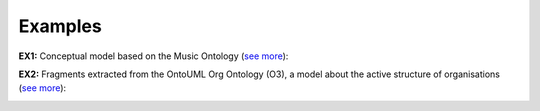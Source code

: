 Examples
--------

.. _mixin-examples-ex1:

**EX1:** Conceptual model based on the Music Ontology (`see more <http://web.archive.org/web/20171008152050/http://www.menthor.net/music-ontology.html>`__):

.. container:: figure

   |Example Music|


.. _mixin-examples-ex2:

**EX2:** Fragments extracted from the OntoUML Org Ontology (O3), a model about the active structure of organisations (`see more <http://web.archive.org/web/20171008152055/http://www.menthor.net/o3.html>`__):

.. container:: figure

   |Example O3 1|


.. container:: figure

   |Example O3 2|


.. |Example Music| image:: _images/158347_orig.png
.. |Example O3 1| image:: _images/1640366_orig.png
.. |Example O3 2| image:: _images/3077875_orig.png